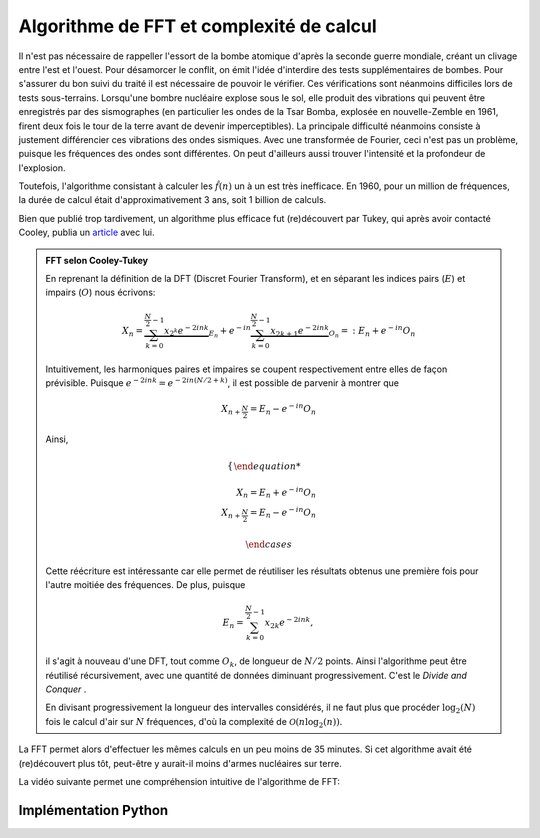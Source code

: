.. _FFT_complexity.rst:

Algorithme de FFT et complexité de calcul
#########################################

Il n'est pas nécessaire de rappeller l'essort de la bombe atomique d'après la seconde guerre mondiale, créant un clivage entre l'est et l'ouest. Pour désamorcer le conflit, on émit l'idée d'interdire des tests supplémentaires de bombes. Pour s'assurer du bon suivi du traité il est nécessaire de pouvoir le vérifier. Ces vérifications sont néanmoins difficiles lors de tests sous-terrains. Lorsqu'une bombre nucléaire explose sous le sol, elle produit des vibrations qui peuvent être enregistrés par des sismographes (en particulier les ondes de la Tsar Bomba, explosée en nouvelle-Zemble en 1961, firent deux fois le tour de la terre avant de devenir imperceptibles). La principale difficulté néanmoins consiste à justement différencier ces vibrations des ondes sismiques. Avec une transformée de Fourier, ceci n'est pas un problème, puisque les fréquences des ondes sont différentes. On peut d'ailleurs aussi trouver l'intensité et la profondeur de l'explosion.

Toutefois, l'algorithme consistant à calculer les :math:`\hat{f}(n)` un à un est très inefficace. En 1960, pour un million de fréquences, la durée de calcul était d'approximativement 3 ans, soit 1 billion de calculs.

Bien que publié trop tardivement, un algorithme plus efficace fut (re)découvert par Tukey, qui après avoir contacté Cooley, publia un `article <https://www.ams.org/journals/mcom/1965-19-090/S0025-5718-1965-0178586-1/S0025-5718-1965-0178586-1.pdf>`_ avec lui. 

..  admonition:: FFT selon Cooley-Tukey

    En reprenant la définition de la DFT (Discret Fourier Transform), et en séparant les indices pairs (:math:`E`) et impairs (:math:`O`) nous écrivons:

    ..  math::

        X_n = \underbrace{\sum^{\frac{N}{2}-1}_{k=0} x_{2^k}e^{-2ink}}_{E_n} + e^{-in} \underbrace{\sum^{\frac{N}{2}-1}_{k=0} x_{2k+1}e^{-2ink}}_{O_n} =: E_n + e^{-in}O_n

    Intuitivement, les harmoniques paires et impaires se coupent respectivement entre elles de façon prévisible. Puisque :math:`e^{-2ink} = e^{-2in(N/2 + k)}`, il est possible de parvenir à montrer que

    ..  math::
        X_{n+\frac{N}{2}} = E_n - e^{-in}O_n
    
    Ainsi,

    ..  math::

        \begin{cases}

        X_n = E_n + e^{-in}O_n\\
        X_{n+\frac{N}{2}} = E_n - e^{-in}O_n

        \end{cases}

    Cette réécriture est intéressante car elle permet de réutiliser les résultats obtenus une première fois pour l'autre moitiée des fréquences. De plus, puisque 

    ..  math::

        E_n = \sum^{\frac{N}{2}-1}_{k=0} x_{2k}e^{-2ink},

    il s'agit à nouveau d'une DFT, tout comme :math:`O_k`, de longueur de :math:`N/2` points. Ainsi l'algorithme peut être réutilisé récursivement, avec une quantité de données diminuant progressivement. C'est le `Divide and Conquer` .

    En divisant progressivement la longueur des intervalles considérés, il ne faut plus que procéder :math:`\log_2(N)` fois le calcul d'air sur :math:`N` fréquences, d'où la complexité de :math:`\mathcal{O}(n\log_2(n))`.

La FFT permet alors d'effectuer les mêmes calculs en un peu moins de 35 minutes. Si cet algorithme avait été (re)découvert plus tôt, peut-être y aurait-il moins d'armes nucléaires sur terre.

La vidéo suivante permet une compréhension intuitive de l'algorithme de FFT: 

.. raw:: html

    <iframe width="700" height="500" src="https://www.youtube.com/watch?v=nmgFG7PUHfo" frameborder="0" allowfullscreen></iframe>


Implémentation Python
=====================

